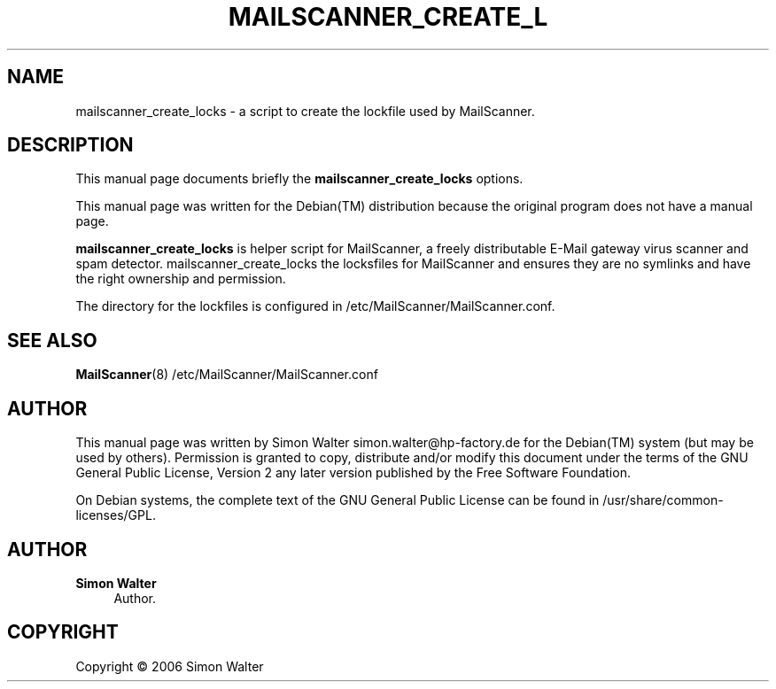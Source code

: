 '\" t
.\"     Title: mailscanner_create_locks
.\"    Author: Simon Walter
.\" Generator: DocBook XSL Stylesheets v1.75.2 <http://docbook.sf.net/>
.\"      Date: 14.01.2009
.\"    Manual: Combined contents
.\"    Source: [FIXME: source]
.\"  Language: English
.\"
.TH "MAILSCANNER_CREATE_L" "8" "14\&.01\&.2009" "[FIXME: source]" "Combined contents"
.\" -----------------------------------------------------------------
.\" * Define some portability stuff
.\" -----------------------------------------------------------------
.\" ~~~~~~~~~~~~~~~~~~~~~~~~~~~~~~~~~~~~~~~~~~~~~~~~~~~~~~~~~~~~~~~~~
.\" http://bugs.debian.org/507673
.\" http://lists.gnu.org/archive/html/groff/2009-02/msg00013.html
.\" ~~~~~~~~~~~~~~~~~~~~~~~~~~~~~~~~~~~~~~~~~~~~~~~~~~~~~~~~~~~~~~~~~
.ie \n(.g .ds Aq \(aq
.el       .ds Aq '
.\" -----------------------------------------------------------------
.\" * set default formatting
.\" -----------------------------------------------------------------
.\" disable hyphenation
.nh
.\" disable justification (adjust text to left margin only)
.ad l
.\" -----------------------------------------------------------------
.\" * MAIN CONTENT STARTS HERE *
.\" -----------------------------------------------------------------
.SH "NAME"
mailscanner_create_locks \- a script to create the lockfile used by MailScanner\&.
.SH "DESCRIPTION"
.PP
This manual page documents briefly the
\fBmailscanner_create_locks\fR
options\&.
.PP
This manual page was written for the
Debian(TM)
distribution because the original program does not have a manual page\&.
.PP
\fBmailscanner_create_locks\fR
is helper script for MailScanner, a freely distributable E\-Mail gateway virus scanner and spam detector\&. mailscanner_create_locks the locksfiles for MailScanner and ensures they are no symlinks and have the right ownership and permission\&.
.PP
The directory for the lockfiles is configured in
/etc/MailScanner/MailScanner\&.conf\&.
.SH "SEE ALSO"
.PP
\fBMailScanner\fR(8) /etc/MailScanner/MailScanner\&.conf
.RS 4
.RE
.SH "AUTHOR"
.PP
This manual page was written by Simon Walter
simon\&.walter@hp\-factory\&.de
for the
Debian(TM)
system (but may be used by others)\&. Permission is granted to copy, distribute and/or modify this document under the terms of the
GNU
General Public License, Version 2 any later version published by the Free Software Foundation\&.
.PP
On Debian systems, the complete text of the GNU General Public License can be found in /usr/share/common\-licenses/GPL\&.
.SH "AUTHOR"
.PP
\fBSimon Walter\fR
.RS 4
Author.
.RE
.SH "COPYRIGHT"
.br
Copyright \(co 2006 Simon Walter
.br
